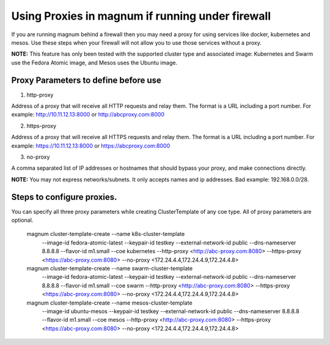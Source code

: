 =================================================
Using Proxies in magnum if running under firewall
=================================================

If you are running magnum behind a firewall then you may need a proxy
for using services like docker, kubernetes and mesos. Use these steps
when your firewall will not allow you to use those services without a
proxy.

**NOTE:** This feature has only been tested with the supported cluster type
and associated image: Kubernetes and Swarm use the Fedora Atomic
image, and Mesos uses the Ubuntu image.

Proxy Parameters to define before use
=====================================

1. http-proxy

Address of a proxy that will receive all HTTP requests and relay
them. The format is a URL including a port number. For example:
http://10.11.12.13:8000 or http://abcproxy.com:8000

2. https-proxy

Address of a proxy that will receive all HTTPS requests and relay
them. The format is a URL including a port number. For example:
https://10.11.12.13:8000 or https://abcproxy.com:8000

3. no-proxy

A comma separated list of IP addresses or hostnames that should bypass
your proxy, and make connections directly.

**NOTE:** You may not express networks/subnets. It only accepts names
and ip addresses. Bad example: 192.168.0.0/28.

Steps to configure proxies.
==============================

You can specify all three proxy parameters while creating ClusterTemplate of
any coe type. All of proxy parameters are optional.

    magnum cluster-template-create --name k8s-cluster-template \
                       --image-id fedora-atomic-latest \
                       --keypair-id testkey \
                       --external-network-id public \
                       --dns-nameserver 8.8.8.8 \
                       --flavor-id m1.small \
                       --coe kubernetes \
                       --http-proxy <http://abc-proxy.com:8080> \
                       --https-proxy <https://abc-proxy.com:8080> \
                       --no-proxy <172.24.4.4,172.24.4.9,172.24.4.8>
    magnum cluster-template-create --name swarm-cluster-template \
                       --image-id fedora-atomic-latest \
                       --keypair-id testkey \
                       --external-network-id public \
                       --dns-nameserver 8.8.8.8 \
                       --flavor-id m1.small \
                       --coe swarm \
                       --http-proxy <http://abc-proxy.com:8080> \
                       --https-proxy <https://abc-proxy.com:8080> \
                       --no-proxy <172.24.4.4,172.24.4.9,172.24.4.8>
    magnum cluster-template-create --name mesos-cluster-template \
                       --image-id ubuntu-mesos \
                       --keypair-id testkey \
                       --external-network-id public \
                       --dns-nameserver 8.8.8.8 \
                       --flavor-id m1.small \
                       --coe mesos \
                       --http-proxy <http://abc-proxy.com:8080> \
                       --https-proxy <https://abc-proxy.com:8080> \
                       --no-proxy <172.24.4.4,172.24.4.9,172.24.4.8>
